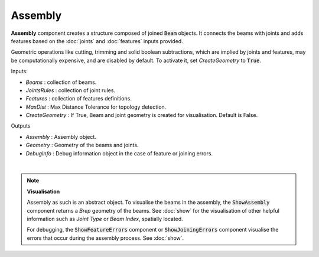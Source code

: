 ********
Assembly
********

**Assembly** component creates a structure composed of joined :code:`Beam` objects. It connects the beams with joints and adds
features based on the :doc:`joints` and :doc:`features` inputs provided.

Geometric operations like cutting, trimming and solid boolean subtractions, which are implied by joints and features,
may be computationally expensive, and are disabled by default.
To activate it, set `CreateGeometry` to :code:`True`.

.. image:: ../images/gh_assembly.png
    :width: 20%


Inputs:

*	`Beams` : collection of beams.
*	`JointsRules` : collection of joint rules.
*	`Features` : collection of features definitions.
*	`MaxDist` : Max Distance Tolerance for topology detection.
*	`CreateGeometry` : If True, Beam and joint geometry is created for visualisation. Default is False.

Outputs

*	`Assembly` : Assembly object.
*	`Geometry` : Geometry of the beams and joints.
*   `DebugInfo` : Debug information object in the case of feature or joining errors.

|

.. note::

    **Visualisation**

    Assembly as such is an abstract object. To visualise the beams in the assembly, the :code:`ShowAssembly` component returns a *Brep* geometry of the beams. See :doc:`show` for the visualisation  of other helpful
    information such as *Joint Type* or *Beam Index*, spatially located.

    For debugging, the :code:`ShowFeatureErrors` component or :code:`ShowJoiningErrors` component visualise the errors that occur during the assembly process. See :doc:`show`.

